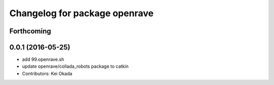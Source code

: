 ^^^^^^^^^^^^^^^^^^^^^^^^^^^^^^
Changelog for package openrave
^^^^^^^^^^^^^^^^^^^^^^^^^^^^^^

Forthcoming
-----------

0.0.1 (2016-05-25)
------------------
* add 99.openrave.sh
* update openrave/collada_robots package to catkin
* Contributors: Kei Okada
